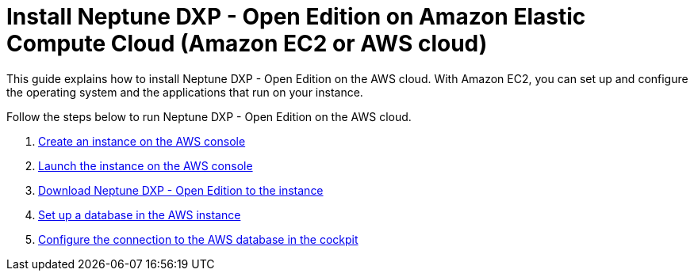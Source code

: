 = Install Neptune DXP - Open Edition on Amazon Elastic Compute Cloud (Amazon EC2 or AWS cloud)

This guide explains how to install Neptune DXP - Open Edition on the AWS cloud.
With Amazon EC2, you can set up and configure the operating system and the applications that run on your instance.

Follow the steps below to run Neptune DXP - Open Edition on the AWS cloud.

. xref:0.1@neptune-dxp-open-edition:installation-guide:aws-instance.adoc[Create an instance on the AWS console]
. xref:0.1@neptune-dxp-open-edition:installation-guide:aws-launch.adoc[Launch the instance on the AWS console]
. xref:0.1@neptune-dxp-open-edition:installation-guide:aws-download.adoc[Download Neptune DXP - Open Edition to the instance]
. xref:0.1@neptune-dxp-open-edition:installation-guide:aws-database.adoc[Set up a database in the AWS instance]
. xref:0.1@neptune-dxp-open-edition:installation-guide:aws-connection.adoc[Configure the connection to the AWS database in the cockpit]